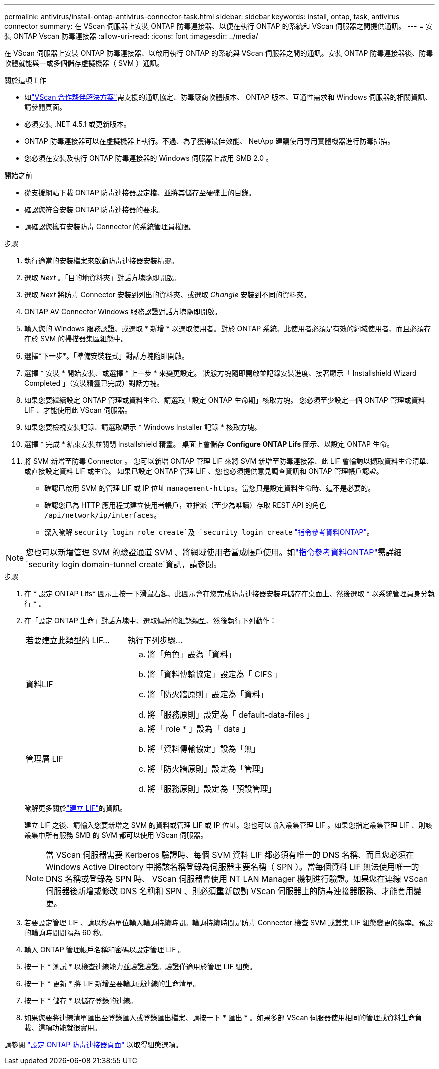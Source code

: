 ---
permalink: antivirus/install-ontap-antivirus-connector-task.html 
sidebar: sidebar 
keywords: install, ontap, task, antivirus connector 
summary: 在 VScan 伺服器上安裝 ONTAP 防毒連接器、以便在執行 ONTAP 的系統和 VScan 伺服器之間提供通訊。 
---
= 安裝 ONTAP Vscan 防毒連接器
:allow-uri-read: 
:icons: font
:imagesdir: ../media/


[role="lead"]
在 VScan 伺服器上安裝 ONTAP 防毒連接器、以啟用執行 ONTAP 的系統與 VScan 伺服器之間的通訊。安裝 ONTAP 防毒連接器後、防毒軟體就能與一或多個儲存虛擬機器（ SVM ）通訊。

.關於這項工作
* 如link:../antivirus/vscan-partner-solutions.html["VScan 合作夥伴解決方案"]需支援的通訊協定、防毒廠商軟體版本、 ONTAP 版本、互通性需求和 Windows 伺服器的相關資訊、請參閱頁面。
* 必須安裝 .NET 4.5.1 或更新版本。
* ONTAP 防毒連接器可以在虛擬機器上執行。不過、為了獲得最佳效能、 NetApp 建議使用專用實體機器進行防毒掃描。
* 您必須在安裝及執行 ONTAP 防毒連接器的 Windows 伺服器上啟用 SMB 2.0 。


.開始之前
* 從支援網站下載 ONTAP 防毒連接器設定檔、並將其儲存至硬碟上的目錄。
* 確認您符合安裝 ONTAP 防毒連接器的要求。
* 請確認您擁有安裝防毒 Connector 的系統管理員權限。


.步驟
. 執行適當的安裝檔案來啟動防毒連接器安裝精靈。
. 選取 _Next_ 。「目的地資料夾」對話方塊隨即開啟。
. 選取 _Next_ 將防毒 Connector 安裝到列出的資料夾、或選取 _Changle_ 安裝到不同的資料夾。
. ONTAP AV Connector Windows 服務認證對話方塊隨即開啟。
. 輸入您的 Windows 服務認證、或選取 * 新增 * 以選取使用者。對於 ONTAP 系統、此使用者必須是有效的網域使用者、而且必須存在於 SVM 的掃描器集區組態中。
. 選擇*下一步*。「準備安裝程式」對話方塊隨即開啟。
. 選擇 * 安裝 * 開始安裝、或選擇 * 上一步 * 來變更設定。
狀態方塊隨即開啟並記錄安裝進度、接著顯示「 Installshield Wizard Completed 」（安裝精靈已完成）對話方塊。
. 如果您要繼續設定 ONTAP 管理或資料生命、請選取「設定 ONTAP 生命期」核取方塊。
您必須至少設定一個 ONTAP 管理或資料 LIF 、才能使用此 VScan 伺服器。
. 如果您要檢視安裝記錄、請選取顯示 * Windows Installer 記錄 * 核取方塊。
. 選擇 * 完成 * 結束安裝並關閉 Installshield 精靈。
桌面上會儲存 *Configure ONTAP Lifs* 圖示、以設定 ONTAP 生命。
. 將 SVM 新增至防毒 Connector 。
您可以新增 ONTAP 管理 LIF 來將 SVM 新增至防毒連接器、此 LIF 會輪詢以擷取資料生命清單、或直接設定資料 LIF 或生命。
如果已設定 ONTAP 管理 LIF 、您也必須提供意見調查資訊和 ONTAP 管理帳戶認證。
+
** 確認已啟用 SVM 的管理 LIF 或 IP 位址 `management-https`。當您只是設定資料生命時、這不是必要的。
** 確認您已為 HTTP 應用程式建立使用者帳戶，並指派（至少為唯讀）存取 REST API 的角色 `/api/network/ip/interfaces`。
** 深入瞭解 `security login role create`及 `security login create` https://docs.netapp.com/us-en/ontap-cli/security-login-role-create.html["指令參考資料ONTAP"^]。





NOTE: 您也可以新增管理 SVM 的驗證通道 SVM 、將網域使用者當成帳戶使用。如link:https://docs.netapp.com/us-en/ontap-cli/security-login-domain-tunnel-create.html["指令參考資料ONTAP"^]需詳細 `security login domain-tunnel create`資訊，請參閱。

.步驟
. 在 * 設定 ONTAP Lifs* 圖示上按一下滑鼠右鍵、此圖示會在您完成防毒連接器安裝時儲存在桌面上、然後選取 * 以系統管理員身分執行 * 。
. 在「設定 ONTAP 生命」對話方塊中、選取偏好的組態類型、然後執行下列動作：
+
[cols="35,65"]
|===


| 若要建立此類型的 LIF... | 執行下列步驟... 


 a| 
資料LIF
 a| 
.. 將「角色」設為「資料」
.. 將「資料傳輸協定」設定為「 CIFS 」
.. 將「防火牆原則」設定為「資料」
.. 將「服務原則」設定為「 default-data-files 」




 a| 
管理層 LIF
 a| 
.. 將「 role * 」設為「 data 」
.. 將「資料傳輸協定」設為「無」
.. 將「防火牆原則」設定為「管理」
.. 將「服務原則」設定為「預設管理」


|===
+
瞭解更多關於link:../networking/create_a_lif.html["建立 LIF"]的資訊。

+
建立 LIF 之後、請輸入您要新增之 SVM 的資料或管理 LIF 或 IP 位址。您也可以輸入叢集管理 LIF 。如果您指定叢集管理 LIF 、則該叢集中所有服務 SMB 的 SVM 都可以使用 VScan 伺服器。

+
[NOTE]
====
當 VScan 伺服器需要 Kerberos 驗證時、每個 SVM 資料 LIF 都必須有唯一的 DNS 名稱、而且您必須在 Windows Active Directory 中將該名稱登錄為伺服器主要名稱（ SPN ）。當每個資料 LIF 無法使用唯一的 DNS 名稱或登錄為 SPN 時、 VScan 伺服器會使用 NT LAN Manager 機制進行驗證。如果您在連線 VScan 伺服器後新增或修改 DNS 名稱和 SPN 、則必須重新啟動 VScan 伺服器上的防毒連接器服務、才能套用變更。

====
. 若要設定管理 LIF 、請以秒為單位輸入輪詢持續時間。輪詢持續時間是防毒 Connector 檢查 SVM 或叢集 LIF 組態變更的頻率。預設的輪詢時間間隔為 60 秒。
. 輸入 ONTAP 管理帳戶名稱和密碼以設定管理 LIF 。
. 按一下 * 測試 * 以檢查連線能力並驗證驗證。驗證僅適用於管理 LIF 組態。
. 按一下 * 更新 * 將 LIF 新增至要輪詢或連線的生命清單。
. 按一下 * 儲存 * 以儲存登錄的連線。
. 如果您要將連線清單匯出至登錄匯入或登錄匯出檔案、請按一下 * 匯出 * 。如果多部 VScan 伺服器使用相同的管理或資料生命負載、這項功能就很實用。


請參閱 link:configure-ontap-antivirus-connector-task.html["設定 ONTAP 防毒連接器頁面"] 以取得組態選項。

